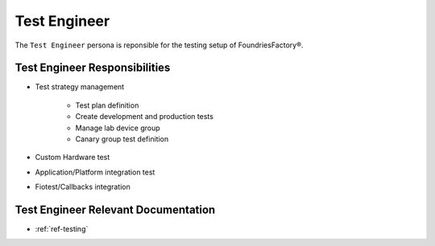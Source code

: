 .. _ref-ug-personas-testeng:

Test Engineer
-------------

The ``Test Engineer`` persona is reponsible for the testing setup of FoundriesFactory®.

Test Engineer Responsibilities
""""""""""""""""""""""""""""""

* Test strategy management

	* Test plan definition

	* Create development and production tests

	* Manage lab device group

	* Canary group test definition

* Custom Hardware test

* Application/Platform integration test

* Fiotest/Callbacks integration

Test Engineer Relevant Documentation
""""""""""""""""""""""""""""""""""""

* :ref:`ref-testing`
